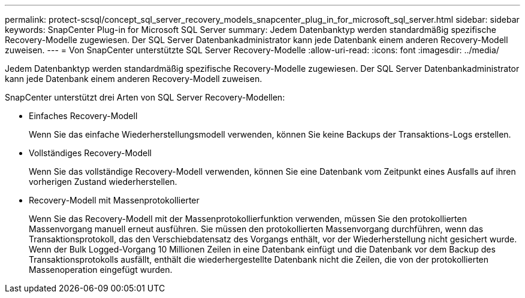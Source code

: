 ---
permalink: protect-scsql/concept_sql_server_recovery_models_snapcenter_plug_in_for_microsoft_sql_server.html 
sidebar: sidebar 
keywords: SnapCenter Plug-in for Microsoft SQL Server 
summary: Jedem Datenbanktyp werden standardmäßig spezifische Recovery-Modelle zugewiesen. Der SQL Server Datenbankadministrator kann jede Datenbank einem anderen Recovery-Modell zuweisen. 
---
= Von SnapCenter unterstützte SQL Server Recovery-Modelle
:allow-uri-read: 
:icons: font
:imagesdir: ../media/


[role="lead"]
Jedem Datenbanktyp werden standardmäßig spezifische Recovery-Modelle zugewiesen. Der SQL Server Datenbankadministrator kann jede Datenbank einem anderen Recovery-Modell zuweisen.

SnapCenter unterstützt drei Arten von SQL Server Recovery-Modellen:

* Einfaches Recovery-Modell
+
Wenn Sie das einfache Wiederherstellungsmodell verwenden, können Sie keine Backups der Transaktions-Logs erstellen.

* Vollständiges Recovery-Modell
+
Wenn Sie das vollständige Recovery-Modell verwenden, können Sie eine Datenbank vom Zeitpunkt eines Ausfalls auf ihren vorherigen Zustand wiederherstellen.

* Recovery-Modell mit Massenprotokollierter
+
Wenn Sie das Recovery-Modell mit der Massenprotokollierfunktion verwenden, müssen Sie den protokollierten Massenvorgang manuell erneut ausführen. Sie müssen den protokollierten Massenvorgang durchführen, wenn das Transaktionsprotokoll, das den Verschiebdatensatz des Vorgangs enthält, vor der Wiederherstellung nicht gesichert wurde. Wenn der Bulk Logged-Vorgang 10 Millionen Zeilen in eine Datenbank einfügt und die Datenbank vor dem Backup des Transaktionsprotokolls ausfällt, enthält die wiederhergestellte Datenbank nicht die Zeilen, die von der protokollierten Massenoperation eingefügt wurden.


